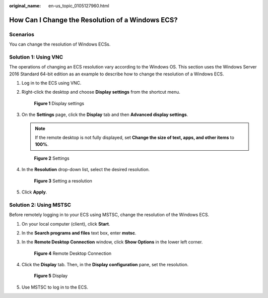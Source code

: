 :original_name: en-us_topic_0105127960.html

.. _en-us_topic_0105127960:

How Can I Change the Resolution of a Windows ECS?
=================================================

Scenarios
---------

You can change the resolution of Windows ECSs.

Solution 1: Using VNC
---------------------

The operations of changing an ECS resolution vary according to the Windows OS. This section uses the Windows Server 2016 Standard 64-bit edition as an example to describe how to change the resolution of a Windows ECS.

#. Log in to the ECS using VNC.

#. Right-click the desktop and choose **Display settings** from the shortcut menu.


   .. figure:: /_static/images/en-us_image_0165989823.png
      :alt: **Figure 1** Display settings

      **Figure 1** Display settings

#. On the **Settings** page, click the **Display** tab and then **Advanced display settings**.

   .. note::

      If the remote desktop is not fully displayed, set **Change the size of text, apps, and other items** to **100%**.


   .. figure:: /_static/images/en-us_image_0173685655.png
      :alt: **Figure 2** Settings

      **Figure 2** Settings

#. In the **Resolution** drop-down list, select the desired resolution.


   .. figure:: /_static/images/en-us_image_0165991075.png
      :alt: **Figure 3** Setting a resolution

      **Figure 3** Setting a resolution

#. Click **Apply**.

Solution 2: Using MSTSC
-----------------------

Before remotely logging in to your ECS using MSTSC, change the resolution of the Windows ECS.

#. On your local computer (client), click **Start**.

#. In the **Search programs and files** text box, enter **mstsc**.

#. In the **Remote Desktop Connection** window, click **Show Options** in the lower left corner.


   .. figure:: /_static/images/en-us_image_0166005634.png
      :alt: **Figure 4** Remote Desktop Connection

      **Figure 4** Remote Desktop Connection

#. Click the **Display** tab. Then, in the **Display configuration** pane, set the resolution.


   .. figure:: /_static/images/en-us_image_0166005912.png
      :alt: **Figure 5** Display

      **Figure 5** Display

#. Use MSTSC to log in to the ECS.
